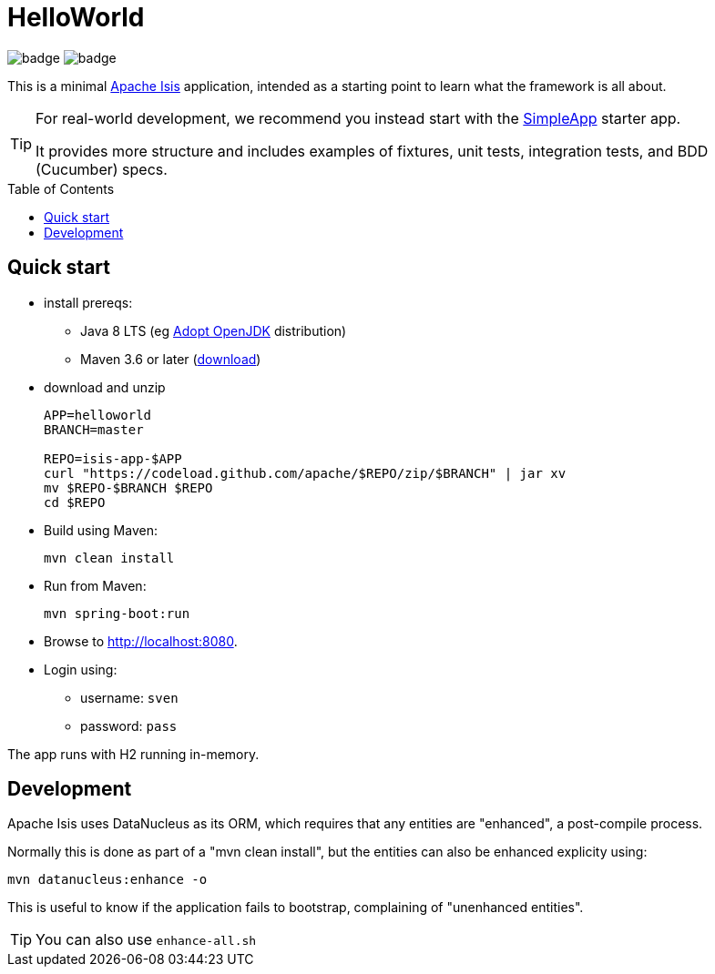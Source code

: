 = HelloWorld
:toc:
:toc-placement!:

image:https://github.com/apache/isis-app-helloworld/workflows/Build%20w/%20Maven%20+%20Jdk%208/badge.svg[]
image:https://github.com/apache/isis-app-helloworld/workflows/Build%20w/%20Maven%20+%20Jdk%2015/badge.svg[]

This is a minimal link:https://isis.apache.org[Apache Isis] application, intended as a starting point to learn what the framework is all about.

[TIP]
====
For real-world development, we recommend you instead start with the link:https://github.com/apache/isis-app-simpleapp[SimpleApp] starter app.

It provides more structure and includes examples of fixtures, unit tests, integration tests, and BDD (Cucumber) specs.
====

toc::[]

== Quick start

* install prereqs:

** Java 8 LTS (eg link:https://adoptopenjdk.net/[Adopt OpenJDK] distribution)
** Maven 3.6 or later (http://maven.apache.org/download.cgi[download])
* download and unzip
+
[source,bash]
----
APP=helloworld
BRANCH=master

REPO=isis-app-$APP
curl "https://codeload.github.com/apache/$REPO/zip/$BRANCH" | jar xv
mv $REPO-$BRANCH $REPO
cd $REPO
----

* Build using Maven:
+
[source,bash]
----
mvn clean install
----

* Run from Maven:
+
[source,bash]
----
mvn spring-boot:run
----

* Browse to http://localhost:8080.

* Login using:

** username: `sven`
** password: `pass`

The app runs with H2 running in-memory.



== Development

Apache Isis uses DataNucleus as its ORM, which requires that any entities are "enhanced", a post-compile process.

Normally this is done as part of a "mvn clean install", but the entities can also be enhanced explicity using:

[source,bash]
----
mvn datanucleus:enhance -o
----

This is useful to know if the application fails to bootstrap, complaining of "unenhanced entities".

TIP: You can also use `enhance-all.sh`


